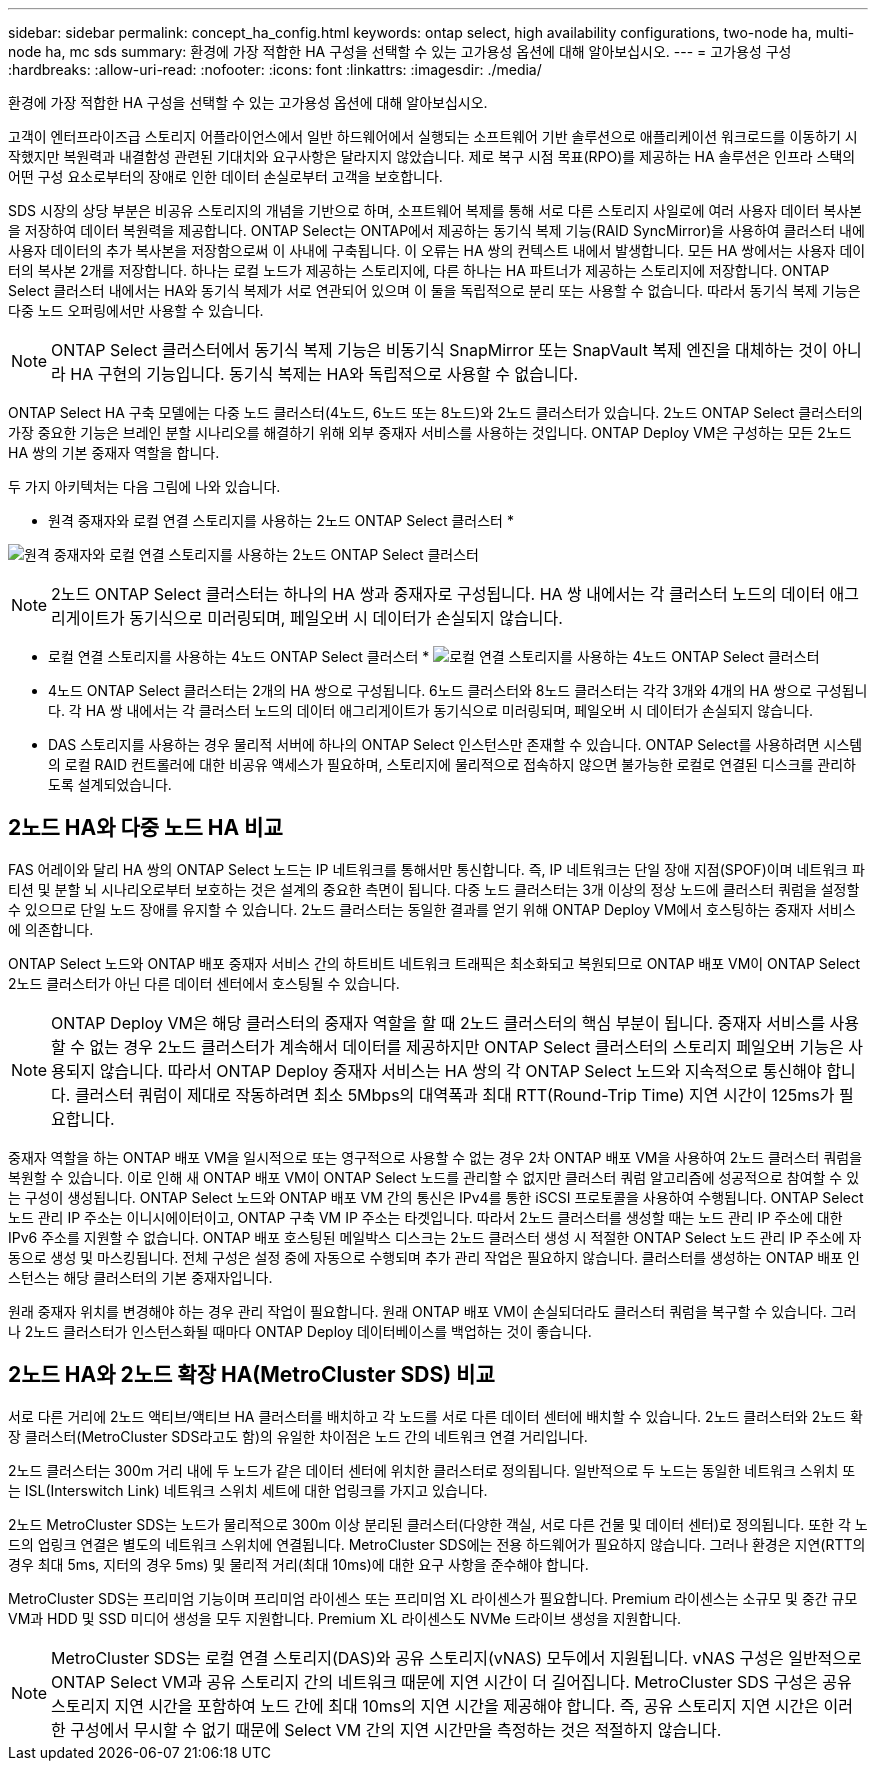 ---
sidebar: sidebar 
permalink: concept_ha_config.html 
keywords: ontap select, high availability configurations, two-node ha, multi-node ha, mc sds 
summary: 환경에 가장 적합한 HA 구성을 선택할 수 있는 고가용성 옵션에 대해 알아보십시오. 
---
= 고가용성 구성
:hardbreaks:
:allow-uri-read: 
:nofooter: 
:icons: font
:linkattrs: 
:imagesdir: ./media/


[role="lead"]
환경에 가장 적합한 HA 구성을 선택할 수 있는 고가용성 옵션에 대해 알아보십시오.

고객이 엔터프라이즈급 스토리지 어플라이언스에서 일반 하드웨어에서 실행되는 소프트웨어 기반 솔루션으로 애플리케이션 워크로드를 이동하기 시작했지만 복원력과 내결함성 관련된 기대치와 요구사항은 달라지지 않았습니다. 제로 복구 시점 목표(RPO)를 제공하는 HA 솔루션은 인프라 스택의 어떤 구성 요소로부터의 장애로 인한 데이터 손실로부터 고객을 보호합니다.

SDS 시장의 상당 부분은 비공유 스토리지의 개념을 기반으로 하며, 소프트웨어 복제를 통해 서로 다른 스토리지 사일로에 여러 사용자 데이터 복사본을 저장하여 데이터 복원력을 제공합니다. ONTAP Select는 ONTAP에서 제공하는 동기식 복제 기능(RAID SyncMirror)을 사용하여 클러스터 내에 사용자 데이터의 추가 복사본을 저장함으로써 이 사내에 구축됩니다. 이 오류는 HA 쌍의 컨텍스트 내에서 발생합니다. 모든 HA 쌍에서는 사용자 데이터의 복사본 2개를 저장합니다. 하나는 로컬 노드가 제공하는 스토리지에, 다른 하나는 HA 파트너가 제공하는 스토리지에 저장합니다. ONTAP Select 클러스터 내에서는 HA와 동기식 복제가 서로 연관되어 있으며 이 둘을 독립적으로 분리 또는 사용할 수 없습니다. 따라서 동기식 복제 기능은 다중 노드 오퍼링에서만 사용할 수 있습니다.


NOTE: ONTAP Select 클러스터에서 동기식 복제 기능은 비동기식 SnapMirror 또는 SnapVault 복제 엔진을 대체하는 것이 아니라 HA 구현의 기능입니다. 동기식 복제는 HA와 독립적으로 사용할 수 없습니다.

ONTAP Select HA 구축 모델에는 다중 노드 클러스터(4노드, 6노드 또는 8노드)와 2노드 클러스터가 있습니다. 2노드 ONTAP Select 클러스터의 가장 중요한 기능은 브레인 분할 시나리오를 해결하기 위해 외부 중재자 서비스를 사용하는 것입니다. ONTAP Deploy VM은 구성하는 모든 2노드 HA 쌍의 기본 중재자 역할을 합니다.

두 가지 아키텍처는 다음 그림에 나와 있습니다.

* 원격 중재자와 로컬 연결 스토리지를 사용하는 2노드 ONTAP Select 클러스터 *

image:DDHA_01.jpg["원격 중재자와 로컬 연결 스토리지를 사용하는 2노드 ONTAP Select 클러스터"]


NOTE: 2노드 ONTAP Select 클러스터는 하나의 HA 쌍과 중재자로 구성됩니다. HA 쌍 내에서는 각 클러스터 노드의 데이터 애그리게이트가 동기식으로 미러링되며, 페일오버 시 데이터가 손실되지 않습니다.

* 로컬 연결 스토리지를 사용하는 4노드 ONTAP Select 클러스터 * image:DDHA_02.jpg["로컬 연결 스토리지를 사용하는 4노드 ONTAP Select 클러스터"]

* 4노드 ONTAP Select 클러스터는 2개의 HA 쌍으로 구성됩니다. 6노드 클러스터와 8노드 클러스터는 각각 3개와 4개의 HA 쌍으로 구성됩니다. 각 HA 쌍 내에서는 각 클러스터 노드의 데이터 애그리게이트가 동기식으로 미러링되며, 페일오버 시 데이터가 손실되지 않습니다.
* DAS 스토리지를 사용하는 경우 물리적 서버에 하나의 ONTAP Select 인스턴스만 존재할 수 있습니다. ONTAP Select를 사용하려면 시스템의 로컬 RAID 컨트롤러에 대한 비공유 액세스가 필요하며, 스토리지에 물리적으로 접속하지 않으면 불가능한 로컬로 연결된 디스크를 관리하도록 설계되었습니다.




== 2노드 HA와 다중 노드 HA 비교

FAS 어레이와 달리 HA 쌍의 ONTAP Select 노드는 IP 네트워크를 통해서만 통신합니다. 즉, IP 네트워크는 단일 장애 지점(SPOF)이며 네트워크 파티션 및 분할 뇌 시나리오로부터 보호하는 것은 설계의 중요한 측면이 됩니다. 다중 노드 클러스터는 3개 이상의 정상 노드에 클러스터 쿼럼을 설정할 수 있으므로 단일 노드 장애를 유지할 수 있습니다. 2노드 클러스터는 동일한 결과를 얻기 위해 ONTAP Deploy VM에서 호스팅하는 중재자 서비스에 의존합니다.

ONTAP Select 노드와 ONTAP 배포 중재자 서비스 간의 하트비트 네트워크 트래픽은 최소화되고 복원되므로 ONTAP 배포 VM이 ONTAP Select 2노드 클러스터가 아닌 다른 데이터 센터에서 호스팅될 수 있습니다.


NOTE: ONTAP Deploy VM은 해당 클러스터의 중재자 역할을 할 때 2노드 클러스터의 핵심 부분이 됩니다. 중재자 서비스를 사용할 수 없는 경우 2노드 클러스터가 계속해서 데이터를 제공하지만 ONTAP Select 클러스터의 스토리지 페일오버 기능은 사용되지 않습니다. 따라서 ONTAP Deploy 중재자 서비스는 HA 쌍의 각 ONTAP Select 노드와 지속적으로 통신해야 합니다. 클러스터 쿼럼이 제대로 작동하려면 최소 5Mbps의 대역폭과 최대 RTT(Round-Trip Time) 지연 시간이 125ms가 필요합니다.

중재자 역할을 하는 ONTAP 배포 VM을 일시적으로 또는 영구적으로 사용할 수 없는 경우 2차 ONTAP 배포 VM을 사용하여 2노드 클러스터 쿼럼을 복원할 수 있습니다. 이로 인해 새 ONTAP 배포 VM이 ONTAP Select 노드를 관리할 수 없지만 클러스터 쿼럼 알고리즘에 성공적으로 참여할 수 있는 구성이 생성됩니다. ONTAP Select 노드와 ONTAP 배포 VM 간의 통신은 IPv4를 통한 iSCSI 프로토콜을 사용하여 수행됩니다. ONTAP Select 노드 관리 IP 주소는 이니시에이터이고, ONTAP 구축 VM IP 주소는 타겟입니다. 따라서 2노드 클러스터를 생성할 때는 노드 관리 IP 주소에 대한 IPv6 주소를 지원할 수 없습니다. ONTAP 배포 호스팅된 메일박스 디스크는 2노드 클러스터 생성 시 적절한 ONTAP Select 노드 관리 IP 주소에 자동으로 생성 및 마스킹됩니다. 전체 구성은 설정 중에 자동으로 수행되며 추가 관리 작업은 필요하지 않습니다. 클러스터를 생성하는 ONTAP 배포 인스턴스는 해당 클러스터의 기본 중재자입니다.

원래 중재자 위치를 변경해야 하는 경우 관리 작업이 필요합니다. 원래 ONTAP 배포 VM이 손실되더라도 클러스터 쿼럼을 복구할 수 있습니다. 그러나 2노드 클러스터가 인스턴스화될 때마다 ONTAP Deploy 데이터베이스를 백업하는 것이 좋습니다.



== 2노드 HA와 2노드 확장 HA(MetroCluster SDS) 비교

서로 다른 거리에 2노드 액티브/액티브 HA 클러스터를 배치하고 각 노드를 서로 다른 데이터 센터에 배치할 수 있습니다. 2노드 클러스터와 2노드 확장 클러스터(MetroCluster SDS라고도 함)의 유일한 차이점은 노드 간의 네트워크 연결 거리입니다.

2노드 클러스터는 300m 거리 내에 두 노드가 같은 데이터 센터에 위치한 클러스터로 정의됩니다. 일반적으로 두 노드는 동일한 네트워크 스위치 또는 ISL(Interswitch Link) 네트워크 스위치 세트에 대한 업링크를 가지고 있습니다.

2노드 MetroCluster SDS는 노드가 물리적으로 300m 이상 분리된 클러스터(다양한 객실, 서로 다른 건물 및 데이터 센터)로 정의됩니다. 또한 각 노드의 업링크 연결은 별도의 네트워크 스위치에 연결됩니다. MetroCluster SDS에는 전용 하드웨어가 필요하지 않습니다. 그러나 환경은 지연(RTT의 경우 최대 5ms, 지터의 경우 5ms) 및 물리적 거리(최대 10ms)에 대한 요구 사항을 준수해야 합니다.

MetroCluster SDS는 프리미엄 기능이며 프리미엄 라이센스 또는 프리미엄 XL 라이센스가 필요합니다. Premium 라이센스는 소규모 및 중간 규모 VM과 HDD 및 SSD 미디어 생성을 모두 지원합니다. Premium XL 라이센스도 NVMe 드라이브 생성을 지원합니다.


NOTE: MetroCluster SDS는 로컬 연결 스토리지(DAS)와 공유 스토리지(vNAS) 모두에서 지원됩니다. vNAS 구성은 일반적으로 ONTAP Select VM과 공유 스토리지 간의 네트워크 때문에 지연 시간이 더 길어집니다. MetroCluster SDS 구성은 공유 스토리지 지연 시간을 포함하여 노드 간에 최대 10ms의 지연 시간을 제공해야 합니다. 즉, 공유 스토리지 지연 시간은 이러한 구성에서 무시할 수 없기 때문에 Select VM 간의 지연 시간만을 측정하는 것은 적절하지 않습니다.
